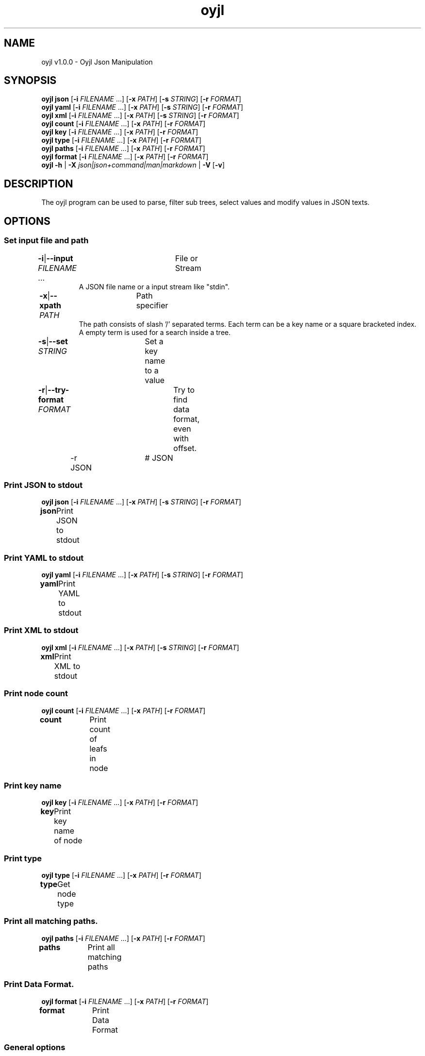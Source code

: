 .TH "oyjl" 1 "November 12, 2017" "User Commands"
.SH NAME
oyjl v1.0.0 \- Oyjl Json Manipulation
.SH SYNOPSIS
\fBoyjl\fR \fBjson\fR [\fB\-i\fR \fIFILENAME\fR ...] [\fB\-x\fR \fIPATH\fR] [\fB\-s\fR \fISTRING\fR] [\fB\-r\fR \fIFORMAT\fR]
.br
\fBoyjl\fR \fByaml\fR [\fB\-i\fR \fIFILENAME\fR ...] [\fB\-x\fR \fIPATH\fR] [\fB\-s\fR \fISTRING\fR] [\fB\-r\fR \fIFORMAT\fR]
.br
\fBoyjl\fR \fBxml\fR [\fB\-i\fR \fIFILENAME\fR ...] [\fB\-x\fR \fIPATH\fR] [\fB\-s\fR \fISTRING\fR] [\fB\-r\fR \fIFORMAT\fR]
.br
\fBoyjl\fR \fBcount\fR [\fB\-i\fR \fIFILENAME\fR ...] [\fB\-x\fR \fIPATH\fR] [\fB\-r\fR \fIFORMAT\fR]
.br
\fBoyjl\fR \fBkey\fR [\fB\-i\fR \fIFILENAME\fR ...] [\fB\-x\fR \fIPATH\fR] [\fB\-r\fR \fIFORMAT\fR]
.br
\fBoyjl\fR \fBtype\fR [\fB\-i\fR \fIFILENAME\fR ...] [\fB\-x\fR \fIPATH\fR] [\fB\-r\fR \fIFORMAT\fR]
.br
\fBoyjl\fR \fBpaths\fR [\fB\-i\fR \fIFILENAME\fR ...] [\fB\-x\fR \fIPATH\fR] [\fB\-r\fR \fIFORMAT\fR]
.br
\fBoyjl\fR \fBformat\fR [\fB\-i\fR \fIFILENAME\fR ...] [\fB\-x\fR \fIPATH\fR] [\fB\-r\fR \fIFORMAT\fR]
.br
\fBoyjl\fR \fB\-h\fR | \fB\-X\fR \fIjson|json+command|man|markdown\fR | \fB\-V\fR [\fB\-v\fR]
.SH DESCRIPTION
The oyjl program can be used to parse, filter sub trees, select values and modify values in JSON texts.
.SH OPTIONS
.SS
Set input file and path
.br
\fB\-i\fR|\fB\-\-input\fR \fIFILENAME\fR ...	File or Stream
.RS
A JSON file name or a input stream like "stdin".
.RE
\fB\-x\fR|\fB\-\-xpath\fR \fIPATH\fR	Path specifier
.RS
The path consists of slash '/' separated terms. Each term can be a key name or a square bracketed index. A empty term is used for a search inside a tree.
.RE
\fB\-s\fR|\fB\-\-set\fR \fISTRING\fR	Set a key name to a value
.br
\fB\-r\fR|\fB\-\-try-format\fR \fIFORMAT\fR	Try to find data format, even with offset.
.br
	\-r JSON		# JSON
.br
.SS
Print JSON to stdout
\fBoyjl\fR \fBjson\fR [\fB\-i\fR \fIFILENAME\fR ...] [\fB\-x\fR \fIPATH\fR] [\fB\-s\fR \fISTRING\fR] [\fB\-r\fR \fIFORMAT\fR]
.br
\fBjson\fR	Print JSON to stdout
.br
.SS
Print YAML to stdout
\fBoyjl\fR \fByaml\fR [\fB\-i\fR \fIFILENAME\fR ...] [\fB\-x\fR \fIPATH\fR] [\fB\-s\fR \fISTRING\fR] [\fB\-r\fR \fIFORMAT\fR]
.br
\fByaml\fR	Print YAML to stdout
.br
.SS
Print XML to stdout
\fBoyjl\fR \fBxml\fR [\fB\-i\fR \fIFILENAME\fR ...] [\fB\-x\fR \fIPATH\fR] [\fB\-s\fR \fISTRING\fR] [\fB\-r\fR \fIFORMAT\fR]
.br
\fBxml\fR	Print XML to stdout
.br
.SS
Print node count
\fBoyjl\fR \fBcount\fR [\fB\-i\fR \fIFILENAME\fR ...] [\fB\-x\fR \fIPATH\fR] [\fB\-r\fR \fIFORMAT\fR]
.br
\fBcount\fR	Print count of leafs in node
.br
.SS
Print key name
\fBoyjl\fR \fBkey\fR [\fB\-i\fR \fIFILENAME\fR ...] [\fB\-x\fR \fIPATH\fR] [\fB\-r\fR \fIFORMAT\fR]
.br
\fBkey\fR	Print key name of node
.br
.SS
Print type
\fBoyjl\fR \fBtype\fR [\fB\-i\fR \fIFILENAME\fR ...] [\fB\-x\fR \fIPATH\fR] [\fB\-r\fR \fIFORMAT\fR]
.br
\fBtype\fR	Get node type
.br
.SS
Print all matching paths.
\fBoyjl\fR \fBpaths\fR [\fB\-i\fR \fIFILENAME\fR ...] [\fB\-x\fR \fIPATH\fR] [\fB\-r\fR \fIFORMAT\fR]
.br
\fBpaths\fR	Print all matching paths
.br
.SS
Print Data Format.
\fBoyjl\fR \fBformat\fR [\fB\-i\fR \fIFILENAME\fR ...] [\fB\-x\fR \fIPATH\fR] [\fB\-r\fR \fIFORMAT\fR]
.br
\fBformat\fR	Print Data Format
.br
.SS
General options
\fBoyjl\fR \fB\-h\fR | \fB\-X\fR \fIjson|json+command|man|markdown\fR | \fB\-V\fR [\fB\-v\fR]
.br
\fB\-h\fR|\fB\-\-help\fR	
.br
	\-h 1		# Full Help - Print help for all groups
.br
	\-h synopsis		# Synopsis - List groups
.br
	\-h Input		# Set input file and path
.br
	\-h Print JSON		# Print JSON to stdout
.br
	\-h Print YAML		# Print YAML to stdout
.br
	\-h Print XML		# Print XML to stdout
.br
	\-h Count		# Print node count
.br
	\-h Key Name		# Print key name
.br
	\-h Type		# Print type
.br
	\-h Paths		# Print all matching paths.
.br
	\-h Format		# Print Data Format.
.br
	\-h Misc		# General options
.br
\fB\-X\fR|\fB\-\-export\fR \fIjson|json+command|man|markdown\fR	Export formated text
.RS
Get UI converted into text formats
.RE
	\-X man		# Man : Unix Man page - Get a unix man page
.br
	\-X markdown		# Markdown : Formated text - Get formated text
.br
	\-X json		# Json : GUI - Get a Oyjl Json UI declaration
.br
	\-X json+command		# Json + Command : GUI + Command - Get Oyjl Json UI declaration incuding command
.br
	\-X export		# Export : All available data - Get UI data for developers
.br
\fB\-V\fR|\fB\-\-version\fR	Version
.br
\fB\-v\fR|\fB\-\-verbose\fR	increase verbosity
.br
.SH EXAMPLES
.TP
Print JSON to stdout
.br
oyjl -i text.json -x ///[0]
.TP
Print count of leafs in node
.br
oyjl -c -i text.json -x my/path/
.TP
Print key name of node
.br
oyjl -k -i text.json -x ///[0]
.TP
Print all matching paths
.br
oyjl -p -i text.json -x //
.TP
Set a key name to a value
.br
oyjl -i text.json -x my/path/to/key -s value
.SH SEE ALSO
.TP
oyjl-args(1) oyjl-translate(1) oyjl-args-qml(1)
.br
https://codedocs.xyz/oyranos-cms/oyranos/group__oyjl.html
.SH AUTHOR
Kai-Uwe Behrmann http://www.oyranos.org
.SH COPYRIGHT
Copyright © 2017-2021 Kai-Uwe Behrmann
.br
License: newBSD http://www.oyranos.org
.SH BUGS
https://www.github.com/oyranos-cms/oyranos/issues 


